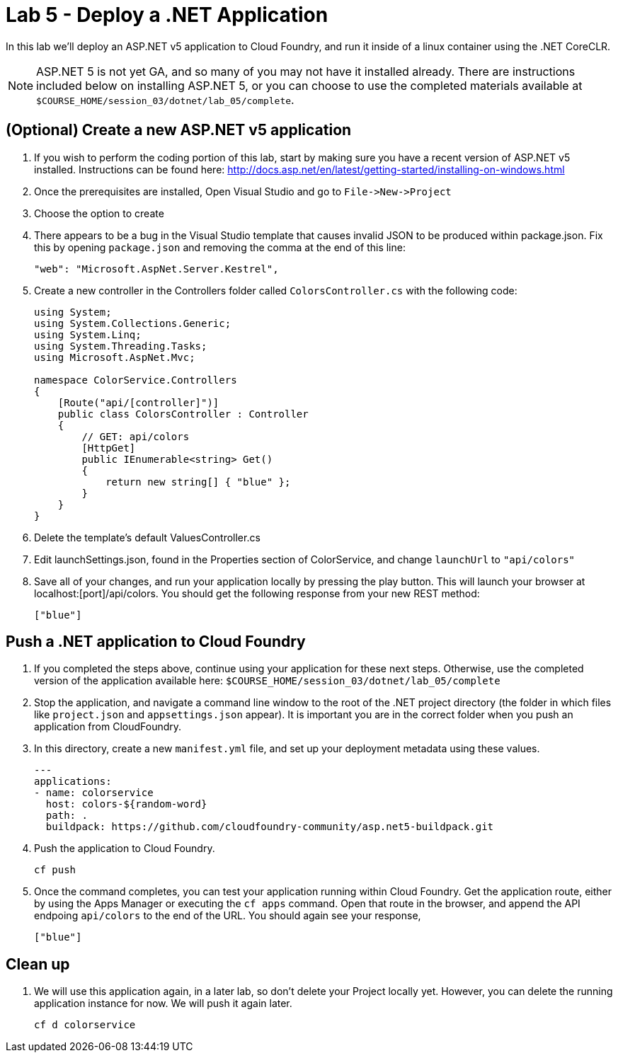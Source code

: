 :compat-mode:
= Lab 5 - Deploy a .NET Application

In this lab we'll deploy an ASP.NET v5 application to Cloud Foundry, and run it inside of a linux container using the .NET CoreCLR. 

NOTE: ASP.NET 5 is not yet GA, and so many of you may not have it installed already.  There are instructions included below on installing ASP.NET 5, or you can choose to use the completed materials available at `$COURSE_HOME/session_03/dotnet/lab_05/complete`.


== (Optional) Create a new ASP.NET v5 application

. If you wish to perform the coding portion of this lab, start by making sure you have a recent version of ASP.NET v5 installed.  Instructions can be found here: http://docs.asp.net/en/latest/getting-started/installing-on-windows.html

. Once the prerequisites are installed, Open Visual Studio and go to `File->New->Project`

. Choose the option to create

. There appears to be a bug in the Visual Studio template that causes invalid JSON to be produced within package.json.  Fix this by opening `package.json` and removing the comma at the end of this line:
+
[source,json]
----
"web": "Microsoft.AspNet.Server.Kestrel",
----

. Create a new controller in the Controllers folder called `ColorsController.cs` with the following code:
+
[source,c#]
----
using System;
using System.Collections.Generic;
using System.Linq;
using System.Threading.Tasks;
using Microsoft.AspNet.Mvc;

namespace ColorService.Controllers
{
    [Route("api/[controller]")]
    public class ColorsController : Controller
    {
        // GET: api/colors
        [HttpGet]
        public IEnumerable<string> Get()
        {
            return new string[] { "blue" };
        }
    }
}
----

. Delete the template's default ValuesController.cs

. Edit launchSettings.json, found in the Properties section of ColorService, and change `launchUrl` to `"api/colors"`

. Save all of your changes, and run your application locally by pressing the play button.  This will launch your browser at localhost:[port]/api/colors. You should get the following response from your new REST method:
+
[source,bash]
----
["blue"]
----

== Push a .NET application to Cloud Foundry

. If you completed the steps above, continue using your application for these next steps.  Otherwise, use the completed version of the application available here: `$COURSE_HOME/session_03/dotnet/lab_05/complete`

. Stop the application, and navigate a command line window to the root of the .NET project directory (the folder in which files like `project.json` and `appsettings.json` appear).  It is important you are in the correct folder when you push an application from CloudFoundry.

. In this directory, create a new `manifest.yml` file, and set up your deployment metadata using these values.
+
[source,bash]
----
---
applications:
- name: colorservice
  host: colors-${random-word}
  path: .
  buildpack: https://github.com/cloudfoundry-community/asp.net5-buildpack.git
----

. Push the application to Cloud Foundry.
+
[source,bash]
----
cf push
----

. Once the command completes, you can test your application running within Cloud Foundry.  Get the application route, either by using the Apps Manager or executing the `cf apps` command.  Open that route in the browser, and append the API endpoing `api/colors` to the end of the URL.  You should again see your response, 
+
[source,bash]
----
["blue"]
----

== Clean up

. We will use this application again, in a later lab, so don't delete your Project locally yet.  However, you can delete the running application instance for now.  We will push it again later.
+
[source,bash]
----
cf d colorservice
----

